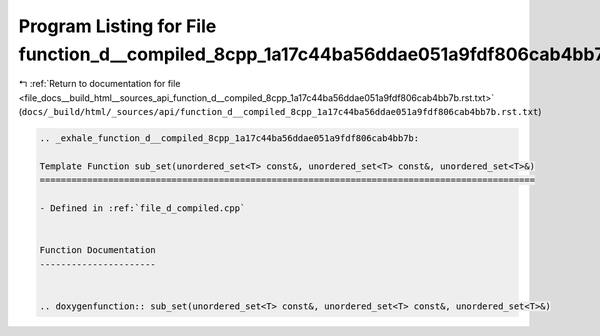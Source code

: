 
.. _program_listing_file_docs__build_html__sources_api_function_d__compiled_8cpp_1a17c44ba56ddae051a9fdf806cab4bb7b.rst.txt:

Program Listing for File function_d__compiled_8cpp_1a17c44ba56ddae051a9fdf806cab4bb7b.rst.txt
=============================================================================================

|exhale_lsh| :ref:`Return to documentation for file <file_docs__build_html__sources_api_function_d__compiled_8cpp_1a17c44ba56ddae051a9fdf806cab4bb7b.rst.txt>` (``docs/_build/html/_sources/api/function_d__compiled_8cpp_1a17c44ba56ddae051a9fdf806cab4bb7b.rst.txt``)

.. |exhale_lsh| unicode:: U+021B0 .. UPWARDS ARROW WITH TIP LEFTWARDS

.. code-block:: cpp

   .. _exhale_function_d__compiled_8cpp_1a17c44ba56ddae051a9fdf806cab4bb7b:
   
   Template Function sub_set(unordered_set<T> const&, unordered_set<T> const&, unordered_set<T>&)
   ==============================================================================================
   
   - Defined in :ref:`file_d_compiled.cpp`
   
   
   Function Documentation
   ----------------------
   
   
   .. doxygenfunction:: sub_set(unordered_set<T> const&, unordered_set<T> const&, unordered_set<T>&)
